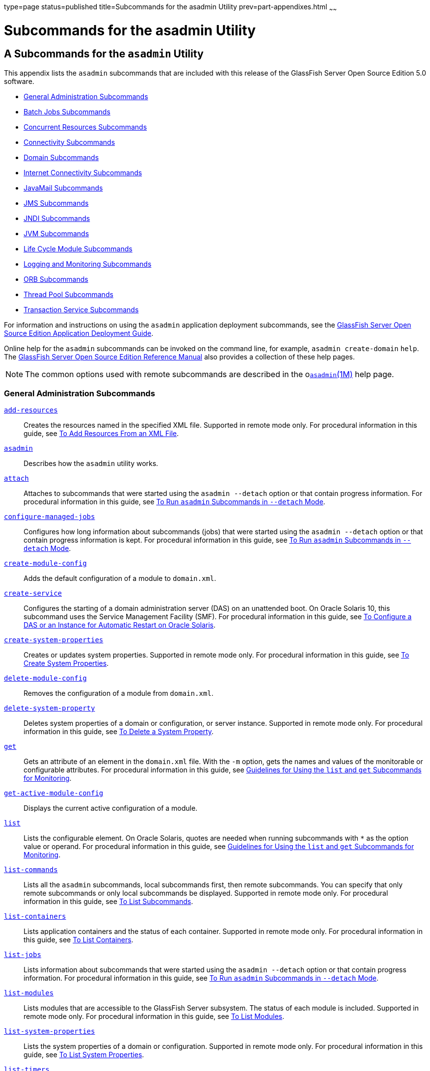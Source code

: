 type=page
status=published
title=Subcommands for the asadmin Utility
prev=part-appendixes.html
~~~~~~

Subcommands for the asadmin Utility
===================================

[[GSADG00023]][[gcode]]


[[a-subcommands-for-the-asadmin-utility]]
A Subcommands for the `asadmin` Utility
---------------------------------------

This appendix lists the `asadmin` subcommands that are included with
this release of the GlassFish Server Open Source Edition 5.0 software.

* link:#ggltk[General Administration Subcommands]
* link:#CHDJGEEG[Batch Jobs Subcommands]
* link:#CHDECJFC[Concurrent Resources Subcommands]
* link:#giowb[Connectivity Subcommands]
* link:#gitwu[Domain Subcommands]
* link:#ggltm[Internet Connectivity Subcommands]
* link:#ggltf[JavaMail Subcommands]
* link:#gipen[JMS Subcommands]
* link:#gitws[JNDI Subcommands]
* link:#gglsk[JVM Subcommands]
* link:#giuzl[Life Cycle Module Subcommands]
* link:#gitxd[Logging and Monitoring Subcommands]
* link:#giusq[ORB Subcommands]
* link:#giuqr[Thread Pool Subcommands]
* link:#gitxi[Transaction Service Subcommands]

For information and instructions on using the `asadmin` application
deployment subcommands, see the link:../application-deployment-guide/toc.html#GSDPG[GlassFish Server Open Source
Edition Application Deployment Guide].

Online help for the `asadmin` subcommands can be invoked on the command
line, for example, `asadmin create-domain` `help`. The
link:../reference-manual/toc.html#GSRFM[GlassFish Server Open Source Edition Reference Manual] also
provides a collection of these help pages.


[NOTE]
====
The common options used with remote subcommands are described in the
olink:GSRFM00263[`asadmin`(1M)] help page.
====


[[ggltk]][[GSADG00610]][[general-administration-subcommands]]

General Administration Subcommands
~~~~~~~~~~~~~~~~~~~~~~~~~~~~~~~~~~

link:../reference-manual/add-resources.html#GSRFM00001[`add-resources`]::
  Creates the resources named in the specified XML file. Supported in
  remote mode only. For procedural information in this guide, see
  link:general-administration.html#ggoeh[To Add Resources From an XML
  File].
link:../reference-manual/asadmin.html#GSRFM00263[`asadmin`]::
  Describes how the `asadmin` utility works.
link:../reference-manual/attach.html#GSRFM825[`attach`]::
  Attaches to subcommands that were started using the `asadmin --detach`
  option or that contain progress information. For procedural
  information in this guide, see
  link:general-administration.html#CACDDHBA[To Run `asadmin` Subcommands
  in `--detach` Mode].
link:../reference-manual/configure-managed-jobs.html#GSRFM836[`configure-managed-jobs`]::
  Configures how long information about subcommands (jobs) that were
  started using the `asadmin --detach` option or that contain progress
  information is kept. For procedural information in this guide, see
  link:general-administration.html#CACDDHBA[To Run `asadmin` Subcommands
  in `--detach` Mode].
link:../reference-manual/create-module-config.html#GSRFM844[`create-module-config`]::
  Adds the default configuration of a module to `domain.xml`.
link:../reference-manual/create-service.html#GSRFM00057[`create-service`]::
  Configures the starting of a domain administration server (DAS) on an
  unattended boot. On Oracle Solaris 10, this subcommand uses the
  Service Management Facility (SMF). For procedural information in this
  guide, see link:domains.html#giusi[To Configure a DAS or an Instance
  for Automatic Restart on Oracle Solaris].
link:../reference-manual/create-system-properties.html#GSRFM00059[`create-system-properties`]::
  Creates or updates system properties. Supported in remote mode only.
  For procedural information in this guide, see
  link:general-administration.html#ggonc[To Create System Properties].
link:../reference-manual/delete-module-config.html#GSRFM854[`delete-module-config`]::
  Removes the configuration of a module from `domain.xml`.
link:../reference-manual/delete-system-property.html#GSRFM00110[`delete-system-property`]::
  Deletes system properties of a domain or configuration, or server
  instance. Supported in remote mode only. For procedural information in
  this guide, see link:general-administration.html#ggomm[To Delete a
  System Property].
link:../reference-manual/get.html#GSRFM00139[`get`]::
  Gets an attribute of an element in the `domain.xml` file. With the
  `-m` option, gets the names and values of the monitorable or
  configurable attributes. For procedural information in this guide, see
  link:monitoring.html#ablwh[Guidelines for Using the `list` and `get`
  Subcommands for Monitoring].
link:../reference-manual/get-active-module-config.html#GSRFM859[`get-active-module-config`]::
  Displays the current active configuration of a module.
link:../reference-manual/list.html#GSRFM00145[`list`]::
  Lists the configurable element. On Oracle Solaris, quotes are needed
  when running subcommands with `*` as the option value or operand. For
  procedural information in this guide, see
  link:monitoring.html#ablwh[Guidelines for Using the `list` and `get`
  Subcommands for Monitoring].
link:../reference-manual/list-commands.html#GSRFM00154[`list-commands`]::
  Lists all the `asadmin` subcommands, local subcommands first, then
  remote subcommands. You can specify that only remote subcommands or
  only local subcommands be displayed. Supported in remote mode only.
  For procedural information in this guide, see
  link:general-administration.html#ggoeg[To List Subcommands].
link:../reference-manual/list-containers.html#GSRFM00161[`list-containers`]::
  Lists application containers and the status of each container.
  Supported in remote mode only. For procedural information in this
  guide, see link:general-administration.html#ggocv[To List Containers].
link:../reference-manual/list-jobs.html#GSRFM867[`list-jobs`]::
  Lists information about subcommands that were started using the
  `asadmin --detach` option or that contain progress information. For
  procedural information in this guide, see
  link:general-administration.html#CACDDHBA[To Run `asadmin` Subcommands
  in `--detach` Mode].
link:../reference-manual/list-modules.html#GSRFM00185[`list-modules`]::
  Lists modules that are accessible to the GlassFish Server subsystem.
  The status of each module is included. Supported in remote mode only.
  For procedural information in this guide, see
  link:general-administration.html#ghlgf[To List Modules].
link:../reference-manual/list-system-properties.html#GSRFM00203[`list-system-properties`]::
  Lists the system properties of a domain or configuration. Supported in
  remote mode only. For procedural information in this guide, see
  link:general-administration.html#ggodt[To List System Properties].
link:../reference-manual/list-timers.html#GSRFM00205[`list-timers`]::
  List the timers owned by a specific server instance. Supported in
  remote mode only. For procedural information in this guide, see
  link:general-administration.html#giojd[To List Timers].
link:../reference-manual/multimode.html#GSRFM00213[`multimode`]::
  Provides an `asadmin>` prompt for running multiple subcommands while
  preserving options and environment settings. Supported in local mode
  only. For procedural information, see
  link:general-administration.html#giobi[Using the `asadmin` Utility].
link:../reference-manual/osgi.html#GSRFM877[`osgi`]::
  Delegates the command line to the Apache Felix Gogo remote shell for
  the execution of OSGi shell commands. For procedural information in
  this guide, see link:overview.html#CJAGIGII[To Run Apache Felix Gogo
  Remote Shell Commands].
link:../reference-manual/osgi-shell.html#GSRFM890[`osgi-shell`]::
  Provides interactive access to the Apache Felix Gogo remote shell for
  the execution of OSGi shell commands. For procedural information in
  this guide, see link:overview.html#CJAGIGII[To Run Apache Felix Gogo
  Remote Shell Commands].
link:../reference-manual/set.html#GSRFM00226[`set`]::
  Sets the values of one or more configurable attributes. For procedural
  information in this guide, see link:monitoring.html#ablvp[Configuring
  Monitoring].
link:../reference-manual/setup-local-dcom.html#GSRFM893[`setup-local-dcom`]::
  Sets up the Distributed Component Object Model (DCOM) remote protocol
  on the host where the subcommand is run. The DCOM remote protocol is
  available only on Windows systems.
link:../reference-manual/show-component-status.html#GSRFM00232[`show-component-status`]::
  Lists the status of existing components. Supported in remote mode
  only. For procedural information in this guide, see
  link:general-administration.html#giyjd[To Show Component Status].
link:../reference-manual/start-database.html#GSRFM00234[`start-database`]::
  Starts the Apache Derby database server. Use this subcommand only for
  working with applications deployed to the GlassFish Server. For
  procedural information in this guide, see link:jdbc.html#ggndz[To Start
  the Database].
link:../reference-manual/stop-database.html#GSRFM00239[`stop-database`]::
  Stops a process of the Apache Derby DB database server. For procedural
  information in this guide, see link:jdbc.html#ggnbw[To Stop the
  Database].
link:../reference-manual/version.html#GSRFM00261[`version`]::
  Displays the version information for the option specified in archive
  or folder format. Supported in remote mode only. For procedural
  information in this guide, see
  link:general-administration.html#ghhox[To Display the GlassFish Server
  Version].

[[CHDJGEEG]][[GSADG1155]][[batch-jobs-subcommands]]

Batch Jobs Subcommands
~~~~~~~~~~~~~~~~~~~~~~

link:../reference-manual/list-batch-jobs.html#GSRFM861[`list-batch-jobs`]::
  Lists batch jobs and job details. For procedural information in this
  guide, see link:batch.html#BABIBFDJ[To List Batch Jobs].
link:../reference-manual/list-batch-job-executions.html#GSRFM884[`list-batch-job-executions`]::
  Lists batch job executions and execution details. For procedural
  information in this guide, see link:batch.html#BABFBGJB[To List Batch
  Job Executions].
link:../reference-manual/list-batch-job-steps.html#GSRFM895[`list-batch-job-steps`]::
  Lists steps for a specific batch job execution. For procedural
  information in this guide, see link:batch.html#BABGJIDD[To List Batch
  Job Steps].
link:../reference-manual/list-batch-runtime-configuration.html#GSRFM863[`list-batch-runtime-configuration`]::
  Displays the configuration of the batch runtime. For procedural
  information in this guide, see link:batch.html#BABBGHCJ[To List the
  Batch Runtime Configuration].
link:../reference-manual/set-batch-runtime-configuration.html#GSRFM897[`set-batch-runtime-configuration`]::
  Configures the batch runtime. For procedural information in this
  guide, see link:batch.html#BABFEJAD[To Configure the Batch Runtime].

[[CHDECJFC]][[GSADG1156]][[concurrent-resources-subcommands]]

Concurrent Resources Subcommands
~~~~~~~~~~~~~~~~~~~~~~~~~~~~~~~~

link:../reference-manual/create-context-service.html#GSRFM838[`create-context-service`]::
  Creates a context service resource. For procedural information in this
  guide, see link:concurrent.html#DAFJACDI[To Create a Context Service].
link:../reference-manual/create-managed-executor-service.html#GSRFM840[`create-managed-executor-service`]::
  Creates a managed executor service resource. For procedural
  information in this guide, see link:concurrent.html#DAFJIEGA[To Create
  a Managed Executor Service].
link:../reference-manual/create-managed-scheduled-executo.html#GSRFM680[`create-managed-scheduled-executor-service`]::
  Creates a managed scheduled executor service resource. For procedural
  information in this guide, see link:concurrent.html#DAFFGDGG[To Create
  a Managed Scheduled Executor Service].
link:../reference-manual/create-managed-thread-factory.html#GSRFM842[`create-managed-thread-factory`]::
  Creates a managed thread factory resource. For procedural information
  in this guide, see link:concurrent.html#DAFGFAEI[To Create a Managed
  Thread Factory].
link:../reference-manual/create-context-service.html#GSRFM838[`list-context-services`]::
  Lists context service resources. For procedural information in this
  guide, see link:concurrent.html#DAFDCFCB[To List Context Services].
link:../reference-manual/create-managed-executor-service.html#GSRFM840[`list-managed-executor-services`]::
  Lists managed executor service resources. For procedural information
  in this guide, see link:concurrent.html#DAFIJDAE[To List Managed
  Executor Services].
link:../reference-manual/create-managed-scheduled-executo.html#GSRFM680[`list-managed-scheduled-executor-services`]::
  Lists managed scheduled executor service resources. For procedural
  information in this guide, see link:concurrent.html#DAFJBADD[To List
  Managed Scheduled Executor Services].
link:../reference-manual/create-managed-thread-factory.html#GSRFM842[`list-managed-thread-factories`]::
  Lists managed thread factory resources. For procedural information in
  this guide, see link:concurrent.html#DAFDGEGE[To List Managed Thread
  Factories].
link:../reference-manual/delete-context-service.html#GSRFM846[`delete-context-service`]::
  Removes a context service resource. For procedural information in this
  guide, see link:concurrent.html#DAFGGGEC[To Delete a Context Service].
link:../reference-manual/delete-managed-executor-service.html#GSRFM848[`delete-managed-executor-service`]::
  Removes a managed executor service resource. For procedural
  information in this guide, see link:concurrent.html#DAFDAGAD[To Delete
  a Managed Executor Service].
link:../reference-manual/delete-managed-scheduled-executo.html#GSRFM850[`delete-managed-scheduled-executor-service`]::
  Removes a managed scheduled executor service resource. For procedural
  information in this guide, see link:concurrent.html#DAFEBEGC[To Delete
  a Managed Scheduled Executor Service].
link:../reference-manual/delete-managed-thread-factory.html#GSRFM852[`delete-managed-thread-factory`]::
  Removes a managed thread factory resource. For procedural information
  in this guide, see link:concurrent.html#DAFCEDEI[To Delete a Managed
  Thread Factory].

[[giowb]][[GSADG00611]][[connectivity-subcommands]]

Connectivity Subcommands
~~~~~~~~~~~~~~~~~~~~~~~~

link:../reference-manual/create-admin-object.html#GSRFM00012[`create-admin-object`]::
  Creates an administered object. For procedural information in this
  guide, see link:connectors.html#giolr[To Create an Administered
  Object].
link:../reference-manual/create-connector-connection-pool.html#GSRFM00018[`create-connector-connection-pool`]::
  Adds a new connector connection pool with the specified connection
  pool name. For procedural information in this guide, see
  link:connectors.html#gioce[To Create a Connector Connection Pool].
link:../reference-manual/create-connector-resource.html#GSRFM00019[`create-connector-resource`]::
  Creates a connector resource. For procedural information in this
  guide, see link:connectors.html#giogt[To Create a Connector Resource].
link:../reference-manual/create-connector-security-map.html#GSRFM00020[`create-connector-security-map`]::
  Creates a connector security map for the specified connector
  connection pool. For procedural information, see
  link:connectors.html#gitzz[To Create a Connector Security Map].
link:../reference-manual/create-connector-work-security-m.html#GSRFM00021[`create-connector-work-security-map`]::
  Creates a connector work security map for the specified resource
  adapter. Supported in remote mode only. For procedural information in
  this guide, see link:connectors.html#giofz[To Create a Connector Work
  Security Map].
link:../reference-manual/create-jdbc-resource.html#GSRFM00037[`create-jdbc-resource`]::
  Creates a new JDBC resource. Supported in remote mode only. For
  procedural information in this guide, see link:jdbc.html#ggnda[To
  Create a JDBC Resource].
link:../reference-manual/create-jdbc-connection-pool.html#GSRFM00036[`create-jdbc-connection-pool`]::
  Registers a new JDBC connection pool with the specified JDBC
  connection pool name. Supported in remote mode only. For procedural
  information in this guide, see link:jdbc.html#ggnfv[To Create a JDBC
  Connection Pool].
link:../reference-manual/create-resource-adapter-config.html#GSRFM00054[`create-resource-adapter-config`]::
  Creates configuration information for the connector module. Supported
  in remote mode only. For procedural information in this guide, see
  link:connectors.html#gioqx[To Create Configuration Information for a
  Resource Adapter].
link:../reference-manual/delete-admin-object.html#GSRFM00063[`delete-admin-object`]::
  Deletes an administered object. For procedural information in this
  guide, see link:connectors.html#gioma[To Delete an Administered
  Object].
link:../reference-manual/delete-connector-connection-pool.html#GSRFM00070[`delete-connector-connection-pool`]::
  Removes the connector connection pool specified using the
  `connector_connection_pool_name` operand. For procedural information
  in this guide, see link:connectors.html#giocp[To Delete a Connector
  Connection Pool].
link:../reference-manual/delete-connector-resource.html#GSRFM00071[`delete-connector-resource`]::
  Deletes connector resource. For procedural information in this guide,
  see link:connectors.html#giofs[To Delete a Connector Resource].
link:../reference-manual/delete-connector-security-map.html#GSRFM00072[`delete-connector-security-map`]::
  Deletes a specified connector security map. Supported in remote mode
  only. For procedural information in this guide, see
  link:connectors.html#gitvf[To Delete a Connector Security Map].
link:../reference-manual/delete-connector-work-security-m.html#GSRFM00073[`delete-connector-work-security-map`]::
  Deletes a specified connector work security map. Supported in remote
  mode only. For procedural information in this guide, see
  link:connectors.html#gioin[To Delete a Connector Work Security Map].
link:../reference-manual/delete-jdbc-connection-pool.html#GSRFM00088[`delete-jdbc-connection-pool`]::
  Deletes the specified JDBC connection pool. Supported in remote mode
  only. For procedural information in this guide, see
  link:jdbc.html#ggngb[To Delete a JDBC Connection Pool].
link:../reference-manual/delete-jdbc-resource.html#GSRFM00089[`delete-jdbc-resource`]::
  Deletes a JDBC resource. The specified JNDI name identifies the
  resource to be deleted. Supported in remote mode only. For procedural
  information in this guide, see link:jdbc.html#ggnhz[To Delete a JDBC
  Resource].
link:../reference-manual/delete-resource-adapter-config.html#GSRFM00106[`delete-resource-adapter-config`]::
  Deletes configuration information for the connector module. Supported
  in remote mode only. For procedural information in this guide, see
  link:connectors.html#gionv[To Delete a Resource Adapter Configuration].
link:../reference-manual/flush-connection-pool.html#GSRFM00135[`flush-connection-pool`]::
  Reintializes all connections established in the specified connection.
  For procedural information in this guide, see link:jdbc.html#gjiqp[To
  Reset (Flush) a Connection Pool].
link:../reference-manual/list-admin-objects.html#GSRFM00146[`list-admin-objects`]::
  Lists administered objects. For procedural information in this guide,
  see link:connectors.html#giokm[To List Administered Objects].
link:../reference-manual/list-connector-connection-pools.html#GSRFM00157[`list-connector-connection-pools`]::
  Lists the connector connection pools that have been created. For
  procedural information in this guide, see link:connectors.html#giocg[To
  List Connector Connection Pools].
link:../reference-manual/list-connector-resources.html#GSRFM00158[`list-connector-resources`]::
  Creates connector resources. For procedural information in this guide,
  see link:connectors.html#giohs[To List Connector Resources].
link:../reference-manual/list-connector-security-maps.html#GSRFM00159[`list-connector-security-maps`]::
  Lists the connector security maps belonging to a specified connector
  connection pool. For procedural information in this guide, see
  link:connectors.html#gitwx[To List Connector Security Maps].
link:../reference-manual/list-connector-work-security-map.html#GSRFM00160[`list-connector-work-security-maps`]::
  Lists the existing connector work security maps for a resource
  adapter. Supported in remote mode only. For procedural information in
  this guide, see link:connectors.html#gioir[To List Connector Work
  Security Maps].
link:../reference-manual/list-jdbc-connection-pools.html#GSRFM00173[`list-jdbc-connection-pools`]::
  Lists the existing JDBC connection pools. Supported in remote mode
  only. For procedural information in this guide, see
  link:jdbc.html#ggnby[To List JDBC Connection Pools].
link:../reference-manual/list-jdbc-resources.html#GSRFM00174[`list-jdbc-resources`]::
  Lists the existing JDBC resources. Supported in remote mode only. For
  procedural information in this guide, see link:jdbc.html#ggnhl[To List
  JDBC Resources].
link:../reference-manual/list-resource-adapter-configs.html#GSRFM00196[`list-resource-adapter-configs`]::
  Lists configuration information for the connector modules. Supported
  in remote mode only. For procedural information in this guide, see
  link:connectors.html#giorn[To List Resource Adapter Configurations].
link:../reference-manual/ping-connection-pool.html#GSRFM00214[`ping-connection-pool`]::
  Tests if a JDBC connection pool is usable. Supported in remote mode
  only. For procedural information in this guide, see
  link:jdbc.html#ggnwn[To Contact (Ping) a Connection Pool].
link:../reference-manual/update-connector-security-map.html#GSRFM00252[`update-connector-security-map`]::
  Modifies a security map for the specified connector connection pool.
  For procedural information in this guide, see
  link:connectors.html#gityj[To Update a Connector Security Map].
link:../reference-manual/update-connector-work-security-m.html#GSRFM00253[`update-connector-work-security-map`]::
  Modifies a work security map that belongs to a specific resource
  adapter (connector module). For procedure information in this guide,
  see link:connectors.html#giogm[To Update a Connector Work Security
  Map].

[[gitwu]][[GSADG00612]][[domain-subcommands]]

Domain Subcommands
~~~~~~~~~~~~~~~~~~

link:../reference-manual/backup-domain.html#GSRFM00003[`backup-domain`]::
  Describes how to back up a domain. Supported in local mode only. For
  procedural information in this guide, see link:domains.html#ggocq[To
  Back Up a Domain].
link:../reference-manual/create-domain.html#GSRFM00023[`create-domain`]::
  Creates the configuration of a domain. A domain can exist independent
  of other domains. Any user who has access to the `asadmin` utility on
  a given host can create a domain and store its configuration in a
  location of choice. For procedural information in this guide, see
  link:domains.html#ggoei[To Create a Domain].
link:../reference-manual/delete-domain.html#GSRFM00075[`delete-domain`]::
  Deletes the specified domain. The domain must be stopped before it can
  be deleted. For procedural information in this guide, see
  link:domains.html#ggofa[To Delete a Domain].
link:../reference-manual/list-backups.html#GSRFM00152[`list-backups`]::
  Lists the existing domain backups. Supported in local mode only. For
  procedural information in this guide, see link:domains.html#ghgod[To
  List Domain Backups].
link:../reference-manual/list-domains.html#GSRFM00163[`list-domains`]::
  Lists the existing domains and their statuses. If the domain directory
  is not specified, the domains in the domain-root-dir, the default for
  which is as-install`/domains`, are displayed. For procedural
  information in this guide, see link:domains.html#ggoco[To List
  Domains].
link:../reference-manual/login.html#GSRFM00210[`login`]::
  Allows you to log in to a domain. For procedural information in this
  guide, see link:domains.html#ghhjz[To Log In to a Domain].
link:../reference-manual/restart-domain.html#GSRFM00218[`restart-domain`]::
  Restarts the Domain Administration Server (DAS) of the specified
  domain. Supported in remote mode only. For procedural information in
  this guide, see link:domains.html#ginqj[To Restart a Domain].
link:../reference-manual/restore-domain.html#GSRFM00221[`restore-domain`]::
  Recovers and domain from a backup file. Supported in local mode only.
  For procedural information in this guide, see
  link:domains.html#ggody[To Restore a Domain].
link:../reference-manual/start-domain.html#GSRFM00235[`start-domain`]::
  Starts a domain. If the domain directory is not specified, the default
  `domain1` in the default domain-root-dir directory is started. If
  there are two or more domains, the domain_name operand must be
  specified. For procedural information in this guide, see
  link:domains.html#ggoda[To Start a Domain].
link:../reference-manual/stop-domain.html#GSRFM00240[`stop-domain`]::
  Stops the domain administration server (DAS) of the specified domain.
  Supported in remote mode only. For procedural information in this
  guide, see link:domains.html#ggoch[To Stop a Domain].
link:../reference-manual/uptime.html#GSRFM00258[`uptime`]::
  Displays the length of time that the domain administration server
  (DAS) has been running since the last restart. Supported in remote
  mode only. For procedural information in this guide, see
  link:domains.html#ghhnt[To Display Domain Uptime].

[[ggltm]][[GSADG00613]][[internet-connectivity-subcommands]]

Internet Connectivity Subcommands
~~~~~~~~~~~~~~~~~~~~~~~~~~~~~~~~~

link:../reference-manual/create-http.html#GSRFM00025[`create-http`]::
  Creates a set of HTTP parameters for a protocol, which in turn
  configures one or more network listeners. Supported in remote mode
  only. For procedural information in this guide, see
  link:http_https.html#gjhqc[To Create an HTTP Configuration].
link:../reference-manual/create-http-listener.html#GSRFM00030[`create-http-listener`]::
  Creates a new HTTP listener socket. Supported in remote mode only. For
  procedural information in this guide, see link:http_https.html#ggnfh[To
  Create an Internet Connection].
link:../reference-manual/create-network-listener.html#GSRFM00046[`create-network-listener`]::
  Creates a new HTTP listener socket. Supported in remote mode only. For
  procedural information in this guide, see link:http_https.html#ggnfh[To
  Create an Internet Connection].
link:../reference-manual/create-protocol.html#GSRFM00051[`create-protocol`]::
  Creates a protocol for a listener. Supported in remote mode only. For
  procedural information in this guide, see link:http_https.html#gjhot[To
  Create a Protocol].
link:../reference-manual/create-transport.html#GSRFM00061[`create-transport`]::
  Creates a transport for a listener. Supported in remote mode only. For
  procedural information in this guide, see link:http_https.html#gjhps[To
  Create a Transport].
link:../reference-manual/create-virtual-server.html#GSRFM00062[`create-virtual-server`]::
  Creates the specified virtual server element. Supported in remote mode
  only. For procedural information in this guide, see
  link:http_https.html#ggnfr[To Create a Virtual Server].
link:../reference-manual/create-ssl.html#GSRFM00058[`create-ssl`]::
  Creates and configures the SSL element in the selected HTTP listener
  to enable secure communication on that listener/service. Supported in
  remote mode only. For procedural information in this guide, see
  link:http_https.html#ggnbj[To Configure an HTTP Listener for SSL].
link:../reference-manual/delete-http.html#GSRFM00077[`delete-http`]::
  Deletes an existing HTTP configuration. Supported in remote mode only.
  For procedural information in this guide, see
  link:http_https.html#gjhqa[To Delete an HTTP Configuration].
link:../reference-manual/delete-http-listener.html#GSRFM00082[`delete-http-listener`]::
  Deletes the specified HTTP listener. Supported in remote mode only.
  For procedural information in this guide, see
  link:http_https.html#ggndu[To Delete an HTTP Network Listener].
link:../reference-manual/delete-network-listener.html#GSRFM00098[`delete-network-listener`]::
  Deletes the specified HTTP listener. Supported in remote mode only.
  For procedural information in this guide, see
  link:http_https.html#ggndu[To Delete an HTTP Network Listener].
link:../reference-manual/delete-protocol.html#GSRFM00103[`delete-protocol`]::
  Deletes and existing HTTP protocol. Supported in remote mode only. For
  procedural information in this guide, see link:http_https.html#gjhnx[To
  Delete a Protocol].
link:../reference-manual/delete-ssl.html#GSRFM00109[`delete-ssl`]::
  Deletes the SSL element in the selected HTTP listener. Supported in
  remote mode only. For procedural information in this guide, see
  link:http_https.html#ggncl[To Delete SSL From an HTTP Listener].
link:../reference-manual/delete-transport.html#GSRFM00112[`delete-transport`]::
  Deletes and existing HTTP transport. Supported in remote mode only.
  For procedural information in this guide, see
  link:http_https.html#gjhqp[To Delete a Transport].
link:../reference-manual/delete-virtual-server.html#GSRFM00113[`delete-virtual-server`]::
  Deletes the specified virtual server element. Supported in remote mode
  only. For procedural information in this guide, see
  link:http_https.html#ggnen[To Delete a Virtual Server].
link:../reference-manual/list-http-listeners.html#GSRFM00168[`list-http-listeners`]::
  Lists the existing HTTP listeners. Supported in remote mode only. For
  procedural information in this guide, see link:http_https.html#ggnbv[To
  List HTTP Network Listeners].
link:../reference-manual/list-network-listeners.html#GSRFM00186[`list-network-listeners`]::
  Lists the existing HTTP listeners. Supported in remote mode only. For
  procedural information in this guide, see link:http_https.html#ggnbv[To
  List HTTP Network Listeners].
link:../reference-manual/list-protocols.html#GSRFM00195[`list-protocols`]::
  Lists the existing HTTP protocols. Supported in remote mode only. For
  procedural information in this guide, see link:http_https.html#gjhna[To
  List Protocols].
link:../reference-manual/list-transports.html#GSRFM00206[`list-transports`]::
  Lists the existing HTTP transports. Supported in remote mode only. For
  procedural information in this guide, see link:http_https.html#gjhmx[To
  List Transports].
link:../reference-manual/list-virtual-servers.html#GSRFM00207[`list-virtual-servers`]::
  Lists the existing virtual servers. Supported in remote mode only. For
  procedural information in this guide, see link:http_https.html#ggndw[To
  List Virtual Servers].

[[ggltf]][[GSADG00614]][[javamail-subcommands]]

JavaMail Subcommands
~~~~~~~~~~~~~~~~~~~~

link:../reference-manual/create-javamail-resource.html#GSRFM00035[`create-javamail-resource`]::
  Creates a JavaMail session resource. Supported in remote mode only.
  For procedural information in this guide, see
  link:javamail.html#giowd[To Create a JavaMail Resource].
link:../reference-manual/delete-javamail-resource.html#GSRFM00087[`delete-javamail-resource`]::
  Deletes a JavaMail session resource. Supported in remote mode only.
  For procedural information in this guide, see
  link:javamail.html#gioxj[To Delete a JavaMail Resource].
link:../reference-manual/list-javamail-resources.html#GSRFM00172[`list-javamail-resources`]::
  Creates JavaMail session resources. Supported in remote mode only. For
  procedural information in this guide, see link:javamail.html#giowq[To
  List JavaMail Resources].

[[gipen]][[GSADG00615]][[jms-subcommands]]

JMS Subcommands
~~~~~~~~~~~~~~~

link:../reference-manual/create-jmsdest.html#GSRFM00038[`create-jmsdest`]::
  Creates a JMS physical destination. Along with the physical
  destination, you use the `create-jms-resource` subcommand to create a
  JMS destination resource that has a `Name` property that specifies the
  physical destination. Supported in remote mode only. For procedural
  information in this guide, see link:jms.html#gioue[To Create a JMS
  Physical Destination].
link:../reference-manual/create-jms-host.html#GSRFM00039[`create-jms-host`]::
  Creates a JMS host within the JMS service. Supported in remote mode
  only. For procedural information in this guide, see
  link:jms.html#gipbh[To Create a JMS Host].
link:../reference-manual/create-jms-resource.html#GSRFM00040[`create-jms-resource`]::
  Creates a JMS connection factory resource or JMS destination resource.
  Supported in remote mode only. Supported in remote mode only. For
  procedural information in this guide, see link:jms.html#giotd[To Create
  a Connection Factory or Destination Resource].
link:../reference-manual/delete-jmsdest.html#GSRFM00090[`delete-jmsdest`]::
  Removes the specified JMS destination. Supported in remote mode only.
  For procedural information in this guide, see link:jms.html#giouv[To
  Delete a JMS Physical Destination].
link:../reference-manual/delete-jms-host.html#GSRFM00091[`delete-jms-host`]::
  Deletes a JMS host within the JMS service. Supported in remote mode
  only. For procedural information in this guide, see
  link:jms.html#gipbv[To Delete a JMS Host].
link:../reference-manual/delete-jms-resource.html#GSRFM00092[`delete-jms-resource`]::
  Deletes a JMS connection factory resource or JMS destination resource.
  Supported in remote mode only. For procedural information in this
  guide, see link:jms.html#giouw[To Delete a Connection Factory or
  Destination Resource].
link:../reference-manual/flush-jmsdest.html#GSRFM00136[`flush-jmsdest`]::
  Purges the messages from a physical destination in the specified JMS
  Service configuration of the specified target. Supported in remote
  mode only. For procedural information in this guide, see
  link:jms.html#giowx[To Purge Messages From a Physical Destination].
link:../reference-manual/jms-ping.html#GSRFM00144[`jms-ping`]::
  Checks if the JMS service (also known as the JMS provider) is up and
  running. Supported in remote mode only. For procedural information in
  this guide, see link:jms.html#gipnh[Troubleshooting the JMS Service].
link:../reference-manual/list-jmsdest.html#GSRFM00175[`list-jmsdest`]::
  Lists the JMS physical destinations. Supported in remote mode only.
  For procedural information in this guide, see link:jms.html#gioyp[To
  List JMS Physical Destinations].
link:../reference-manual/list-jms-hosts.html#GSRFM00176[`list-jms-hosts`]::
  Lists the existing JMS hosts. Supported in remote mode only. For
  procedural information in this guide, see link:jms.html#gipbz[To List
  JMS Hosts].
link:../reference-manual/list-jms-resources.html#GSRFM00177[`list-jms-resources`]::
  Lists the existing JMS connection factory or destination resources.
  Supported in remote mode only. For procedural information in this
  guide, see link:jms.html#giosx[To List JMS Resources].

[[gitws]][[GSADG00616]][[jndi-subcommands]]

JNDI Subcommands
~~~~~~~~~~~~~~~~

link:../reference-manual/create-custom-resource.html#GSRFM00022[`create-custom-resource`]::
  Creates a custom JNDI resource. Supported in remote mode only. For
  procedural information in this guide, see link:jndi.html#giowe[To
  Create a Custom JNDI Resource].
link:../reference-manual/create-jndi-resource.html#GSRFM00041[`create-jndi-resource`]::
  Creates an external JNDI resource. Supported in remote mode only. For
  procedural information in this guide, see link:jndi.html#gitxn[To
  Register an External JNDI Resource].
link:../reference-manual/delete-custom-resource.html#GSRFM00074[`delete-custom-resource`]::
  Deletes a custom JNDI resource. Supported in remote mode only. For
  procedural information in this guide, see link:jndi.html#gioxl[To
  Delete a Custom JNDI Resource].
link:../reference-manual/delete-jndi-resource.html#GSRFM00093[`delete-jndi-resource`]::
  Deletes an external JNDI resource. Supported in remote mode only. For
  procedural information in this guide, see link:jndi.html#gitvt[To
  Delete an External JNDI Resource].
link:../reference-manual/list-custom-resources.html#GSRFM00162[`list-custom-resources`]::
  Lists the existing custom JNDI resources. Supported in remote mode
  only. For procedural information in this guide, see
  link:jndi.html#gioxb[To List Custom JNDI Resources].
link:../reference-manual/list-jndi-entries.html#GSRFM00178[`list-jndi-entries`]::
  Lists the entries in the JNDI tree. Supported in remote mode only. For
  procedural information in this guide, see link:jndi.html#gitwc[To List
  External JNDI Entries],
link:../reference-manual/list-jndi-resources.html#GSRFM00179[`list-jndi-resources`]::
  Lists the existing external JNDI resources. Supported in remote mode
  only. For procedural information in this guide, see
  link:jndi.html#gitvj[To List External JNDI Resources].

[[gglsk]][[GSADG00617]][[jvm-subcommands]]

JVM Subcommands
~~~~~~~~~~~~~~~

link:../reference-manual/create-jvm-options.html#GSRFM00042[`create-jvm-options`]::
  Creates a JVM option in the Java configuration or profiler elements of
  the `domain.xml` file. Supported in remote mode only. For procedural
  information in this guide, see link:jvm.html#ggnes[To Create JVM
  Options].
link:../reference-manual/create-profiler.html#GSRFM00050[`create-profiler`]::
  Creates a profiler element. Supported in remote mode only. For
  procedural information in this guide, see link:jvm.html#ggneb[To Create
  a Profiler].
link:../reference-manual/delete-jvm-options.html#GSRFM00094[`delete-jvm-options`]::
  Deletes the specified JVM option from the Java configuration or
  profiler elements of the `domain.xml` file. Supported in remote mode
  only. For procedural information in this guide, see
  link:jvm.html#ggnfi[To Delete JVM Options].
link:../reference-manual/delete-profiler.html#GSRFM00102[`delete-profiler`]::
  Deletes the specified profiler element. Supported in remote mode only.
  For procedural information in this guide, see link:jvm.html#ggnem[To
  Delete a Profiler].
link:../reference-manual/generate-jvm-report.html#GSRFM00138[`generate-jvm-report`]::
  Generates a report showing the threads, classes, and memory for the
  virtual machine that runs GlassFish Server. For procedural information
  in this guide, see link:jvm.html#ggnbu[To Generate a JVM Report].
link:../reference-manual/list-jvm-options.html#GSRFM00180[`list-jvm-options`]::
  Lists the command-line options that are passed to the Java application
  launcher when GlassFish Server is started. Supported in remote mode
  only. For procedural information in this guide, see
  link:jvm.html#ggnce[To List JVM Options].

[[giuzl]][[GSADG00618]][[life-cycle-module-subcommands]]

Life Cycle Module Subcommands
~~~~~~~~~~~~~~~~~~~~~~~~~~~~~

link:../reference-manual/create-lifecycle-module.html#GSRFM00043[`create-lifecycle-module`]::
  Creates a new life cycle module. Supported in remote mode only. For
  procedural information in this guide, see
  link:lifecycle-modules.html#giuus[To Create a Life Cycle Module].
link:../reference-manual/list-lifecycle-modules.html#GSRFM00181[`list-lifecycle-modules`]::
  Lists life cycle modules. Supported in remote mode only. For
  procedural information in this guide, see
  link:lifecycle-modules.html#giuvh[To List Life Cycle Modules].
link:../reference-manual/delete-lifecycle-module.html#GSRFM00095[`delete-lifecycle-module`]::
  Deletes an existing life cycle module. Supported in remote mode only.
  For procedural information in this guide, see
  link:lifecycle-modules.html#giuux[To Delete a Life Cycle Module].

[[gitxd]][[GSADG00619]][[logging-and-monitoring-subcommands]]

Logging and Monitoring Subcommands
~~~~~~~~~~~~~~~~~~~~~~~~~~~~~~~~~~

link:../reference-manual/collect-log-files.html#GSRFM00007[`collect-log-files`]::
  Collects all available log files and creates a ZIP archive. Supported
  in remote mode only. For procedural information in this guide, see
  link:logging.html#gklbi[To Collect Log Files into a ZIP Archive].
link:../reference-manual/disable-monitoring.html#GSRFM00120[`disable-monitoring`]::
  Disables the monitoring service. Supported in remote mode only. For
  procedural information in this guide, see link:monitoring.html#gglcu[To
  Disable Monitoring].
link:../reference-manual/enable-monitoring.html#GSRFM00128[`enable-monitoring`]::
  Enables the monitoring service. Supported in remote mode only. For
  procedural information in this guide, see link:monitoring.html#ablvr[To
  Enable Monitoring].
link:../reference-manual/list-log-attributes.html#GSRFM00182[`list-log-attributes`]::
  Lists log file attributes. Supported in remote mode only. For
  procedural information in this guide, see
  link:logging.html#gklmn[Configuring the Logging Service].
link:../reference-manual/list-log-levels.html#GSRFM00183[`list-log-levels`]::
  Lists the existing loggers. Supported in remote mode only. For
  procedural information in this guide, see link:logging.html#gjirr[To
  List Log Levels].
link:../reference-manual/list-loggers.html#GSRFM869[`list-loggers`]::
  Lists all public loggers in your distribution of GlassFish Server Open
  Source Edition. Internal loggers are not listed. For procedural
  information in this guide, see link:logging.html#CEGGICGF[To List
  Loggers].
link:../reference-manual/monitor.html#GSRFM00212[`monitor`]::
  Displays monitoring information for the common GlassFish Server
  resources. Supported in remote mode only. For procedural information
  in this guide, see link:monitoring.html#gelol[To View Common Monitoring
  Data].
link:../reference-manual/rotate-log.html#GSRFM00224[`rotate-log`]::
  Rotates the `server.log` file and stores the old data in a
  time-stamped file. Supported in remote mode only. For procedural
  information in this guide, see link:logging.html#gkmau[To Rotate Log
  Files Manually].
link:../reference-manual/set-log-attributes.html#GSRFM00227[`set-log-attributes`]::
  Sets log file attributes. Supported in remote mode only. For
  procedural information in this guide, see
  link:logging.html#gklmn[Configuring the Logging Service].
link:../reference-manual/set-log-file-format.html#GSRFM879[`set-log-file-format`]::
  Sets the formatter used to format log records in log files. For
  procedural information in this guide, see
  link:logging.html#CEGDJEBG[Setting the Log File Format].
link:../reference-manual/set-log-levels.html#GSRFM00228[`set-log-levels`]::
  Sets the log level for a module. Supported in remote mode only. For
  procedural information in this guide, see
  link:logging.html#gklml[Setting Log Levels].

[[giusq]][[GSADG00620]][[orb-subcommands]]

ORB Subcommands
~~~~~~~~~~~~~~~

link:../reference-manual/create-iiop-listener.html#GSRFM00032[`create-iiop-listener`]::
  Creates an IIOP listener. Supported in remote mode only. For
  procedural information in this guide, see link:orb.html#gioyo[To Create
  an IIOP Listener].
link:../reference-manual/delete-iiop-listener.html#GSRFM00084[`delete-iiop-listener`]::
  Deletes an IIOP listener. Supported in remote mode only. For
  procedural information in this guide, see link:orb.html#giowj[To Delete
  an IIOP Listener].
link:../reference-manual/list-iiop-listeners.html#GSRFM00169[`list-iiop-listeners`]::
  Lists the existing IIOP listeners. Supported in remote mode only. For
  procedural information in this guide, see link:orb.html#giowc[To List
  IIOP Listeners].

[[giuqr]][[GSADG00621]][[thread-pool-subcommands]]

Thread Pool Subcommands
~~~~~~~~~~~~~~~~~~~~~~~

link:../reference-manual/create-threadpool.html#GSRFM00060[`create-threadpool`]::
  Creates a new thread pool. Supported in remote mode only. For
  procedural information in this guide, see
  link:threadpools.html#ggkwj[To Create a Thread Pool].
link:../reference-manual/delete-threadpool.html#GSRFM00111[`delete-threadpool`]::
  Deletes the specified thread pool. Supported in remote mode only. For
  procedural information in this guide, see
  link:threadpools.html#ggkwy[To Delete a Thread Pool].
link:../reference-manual/list-threadpools.html#GSRFM00204[`list-threadpools`]::
  Lists the existing thread pools. Supported in remote mode only. For
  procedural information in this guide, see
  link:threadpools.html#giuff[To List Thread Pools].

[[gitxi]][[GSADG00622]][[transaction-service-subcommands]]

Transaction Service Subcommands
~~~~~~~~~~~~~~~~~~~~~~~~~~~~~~~

link:../reference-manual/freeze-transaction-service.html#GSRFM00137[`freeze-transaction-service`]::
  Freezes the transaction subsystem during which time all the in-flight
  transactions are suspended. Supported in remote mode only. For
  procedural information, see link:transactions.html#giufn[To Stop the
  Transaction Service].
link:../reference-manual/recover-transactions.html#GSRFM00216[`recover-transactions`]::
  Manually recovers pending transactions. Supported in remote mode only.
  For procedural information, see link:transactions.html#giuhe[To
  Manually Recover Transactions].
link:../reference-manual/rollback-transaction.html#GSRFM00223[`rollback-transaction`]::
  Rolls back the named transaction. Supported in remote mode only. For
  procedural information, see link:transactions.html#giugk[To Roll Back a
  Transaction].
link:../reference-manual/unfreeze-transaction-service.html#GSRFM00245[`unfreeze-transaction-service`]::
  Resumes all the suspended in-flight transactions. Invoke this
  subcommand on an already frozen transaction. Supported in remote mode
  only. For procedural information, see link:transactions.html#giuet[To
  Restart the Transaction Service].


